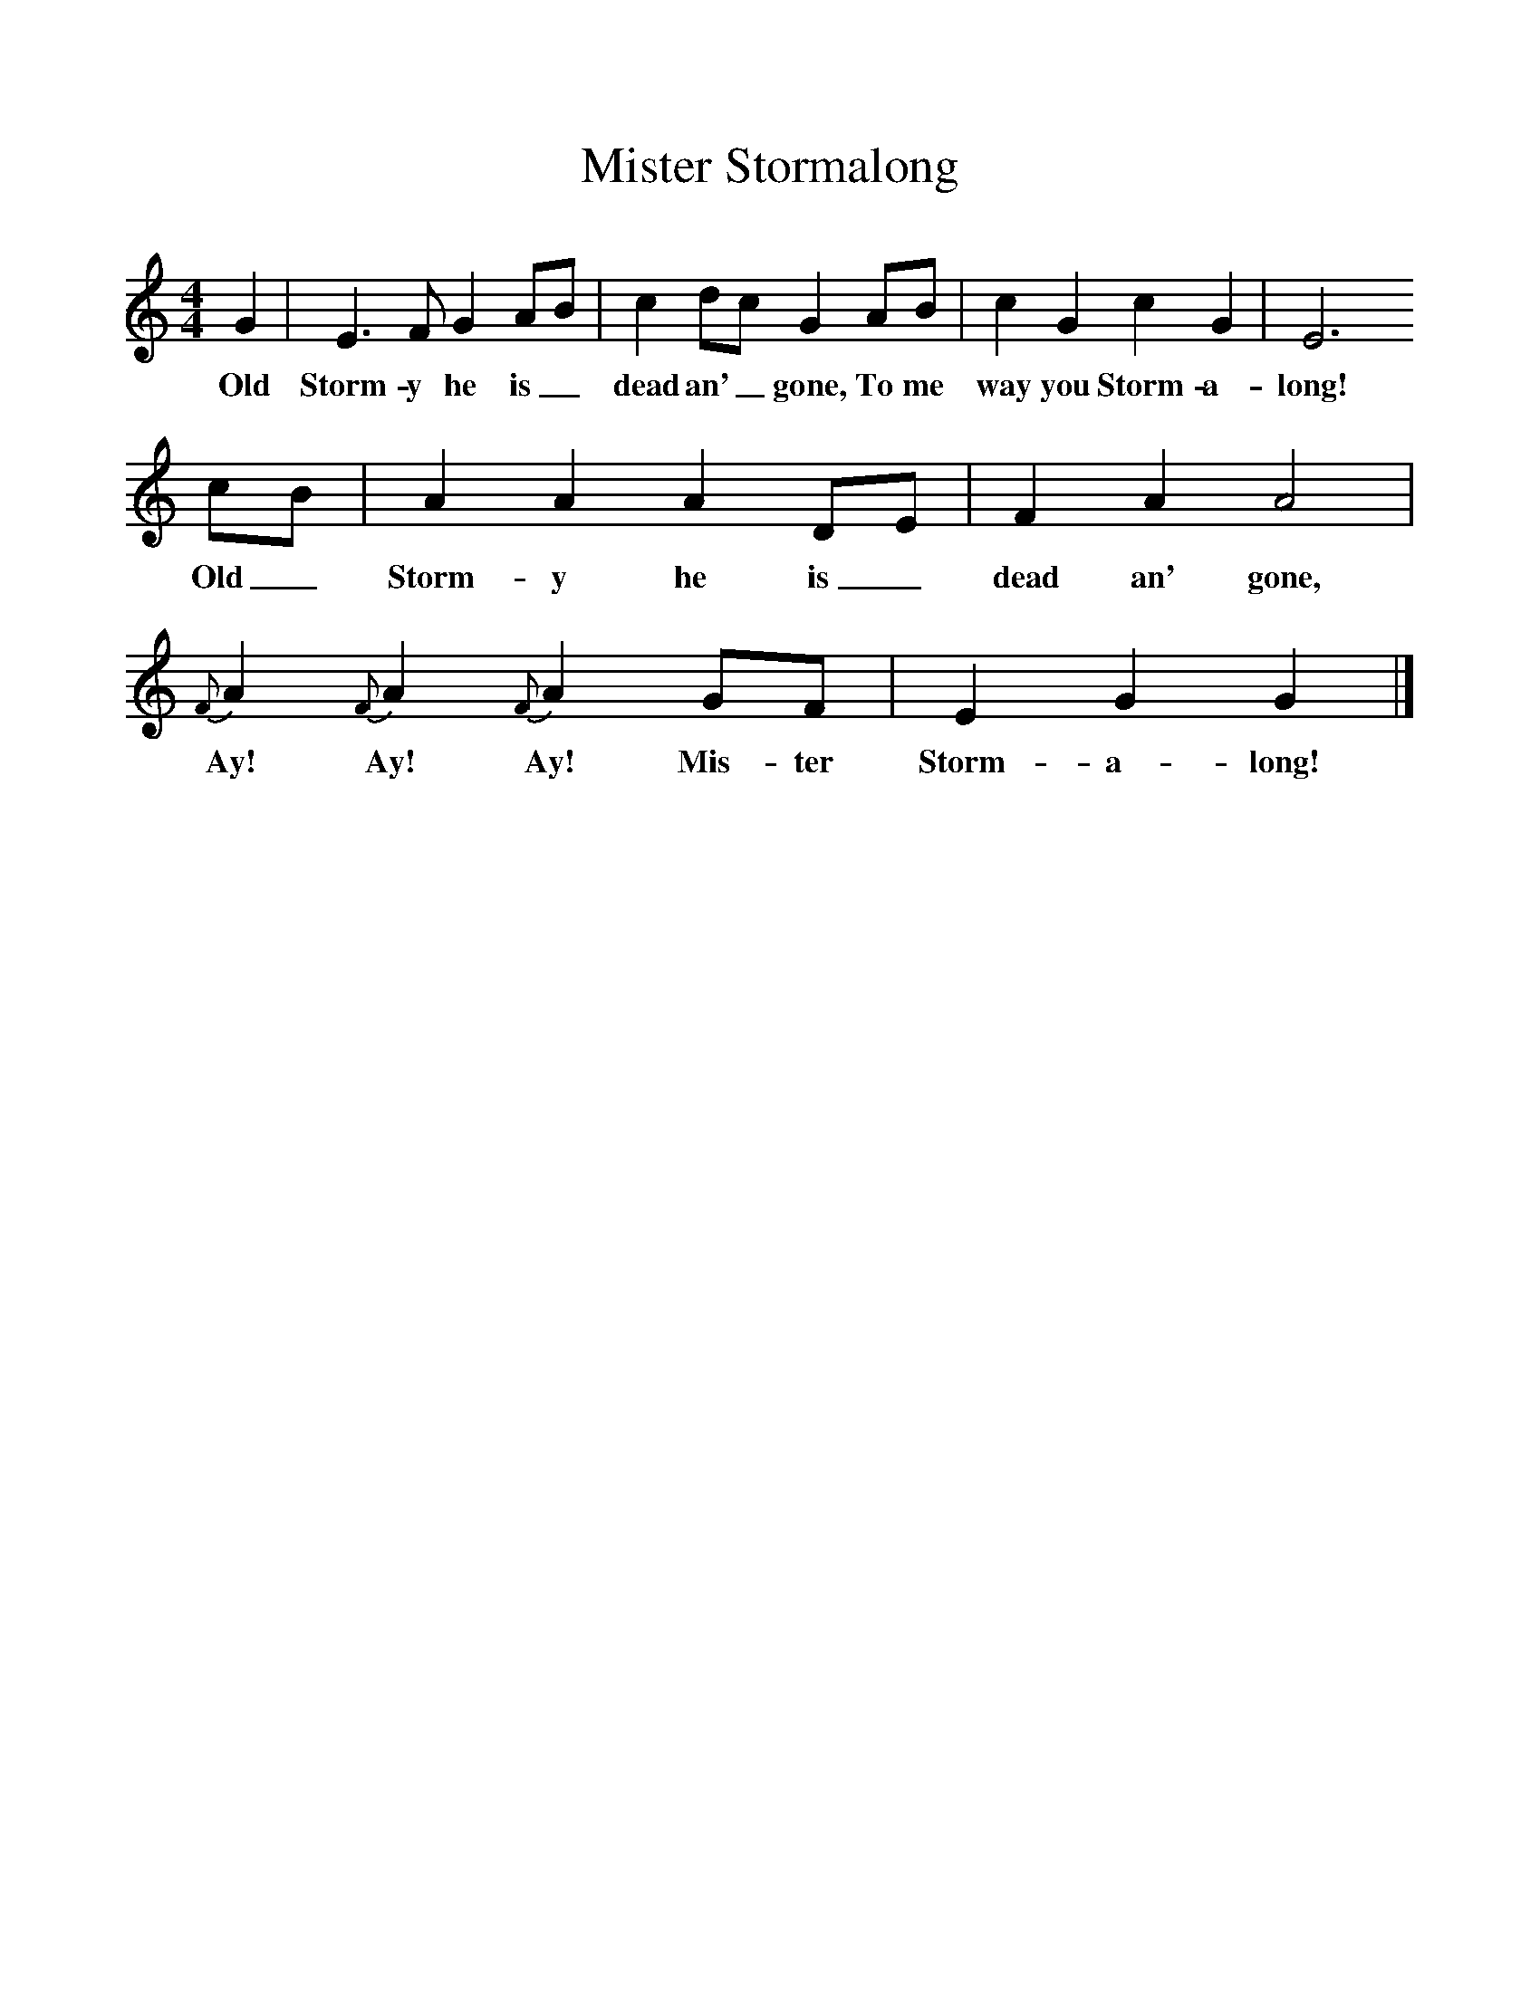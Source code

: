 %%scale 1
X:1     %Music
T:Mister Stormalong
B:S Hugill, 1994, Shanties from the Seven Seas,Mystic Seaport Museum, Conn.
Z:Stan Hugill
F:http://www.folkinfo.org/songs
M:4/4     %Meter
L:1/8     %
K:C
G2 |E3 F G2 AB |c2 dc G2 AB |c2 G2 c2 G2 | E6
w:Old Storm-y he is_ dead an'_ gone, To me way you Storm-a-long! 
 cB |A2 A2 A2 DE |F2 A2 A4 |{F}A2 {F}A2 {F}A2 GF | E2 G2 G2  |]
w:Old_ Storm-y he is_ dead an' gone, Ay! Ay! Ay! Mis-ter Storm-a-long!